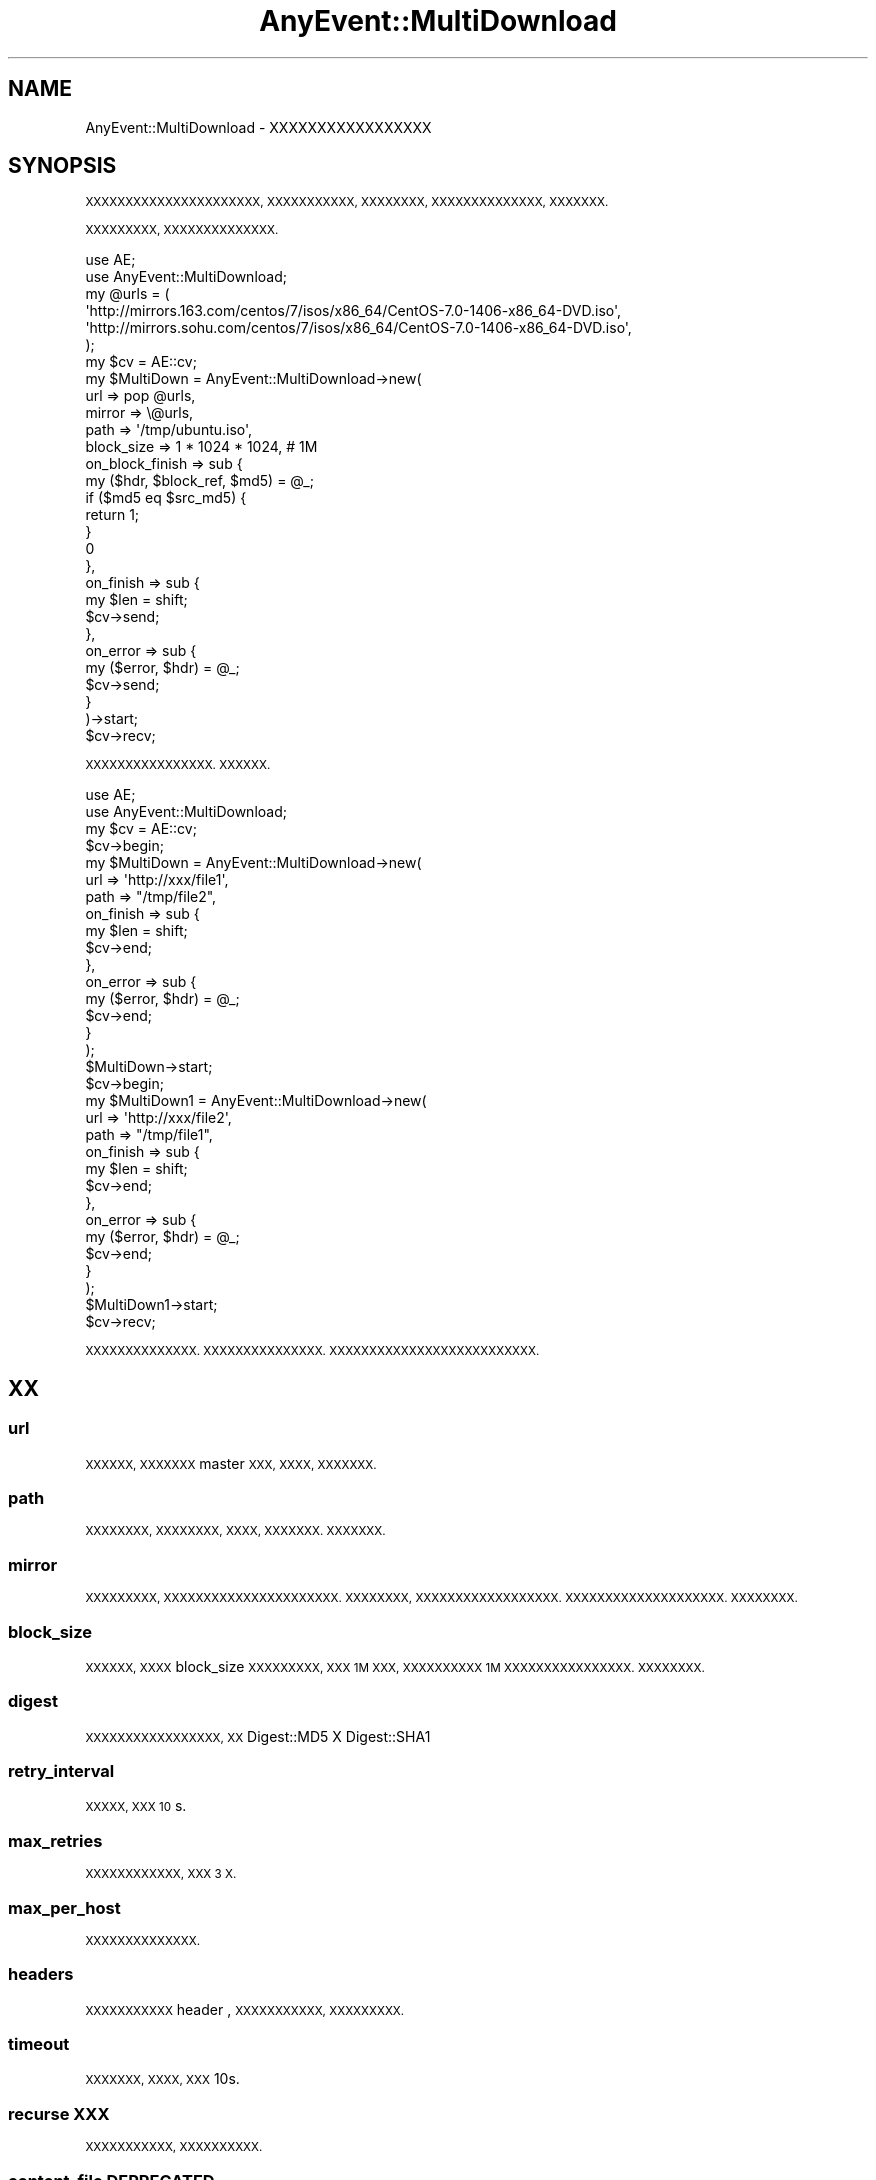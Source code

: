 .\" Automatically generated by Pod::Man 2.27 (Pod::Simple 3.28)
.\"
.\" Standard preamble:
.\" ========================================================================
.de Sp \" Vertical space (when we can't use .PP)
.if t .sp .5v
.if n .sp
..
.de Vb \" Begin verbatim text
.ft CW
.nf
.ne \\$1
..
.de Ve \" End verbatim text
.ft R
.fi
..
.\" Set up some character translations and predefined strings.  \*(-- will
.\" give an unbreakable dash, \*(PI will give pi, \*(L" will give a left
.\" double quote, and \*(R" will give a right double quote.  \*(C+ will
.\" give a nicer C++.  Capital omega is used to do unbreakable dashes and
.\" therefore won't be available.  \*(C` and \*(C' expand to `' in nroff,
.\" nothing in troff, for use with C<>.
.tr \(*W-
.ds C+ C\v'-.1v'\h'-1p'\s-2+\h'-1p'+\s0\v'.1v'\h'-1p'
.ie n \{\
.    ds -- \(*W-
.    ds PI pi
.    if (\n(.H=4u)&(1m=24u) .ds -- \(*W\h'-12u'\(*W\h'-12u'-\" diablo 10 pitch
.    if (\n(.H=4u)&(1m=20u) .ds -- \(*W\h'-12u'\(*W\h'-8u'-\"  diablo 12 pitch
.    ds L" ""
.    ds R" ""
.    ds C` ""
.    ds C' ""
'br\}
.el\{\
.    ds -- \|\(em\|
.    ds PI \(*p
.    ds L" ``
.    ds R" ''
.    ds C`
.    ds C'
'br\}
.\"
.\" Escape single quotes in literal strings from groff's Unicode transform.
.ie \n(.g .ds Aq \(aq
.el       .ds Aq '
.\"
.\" If the F register is turned on, we'll generate index entries on stderr for
.\" titles (.TH), headers (.SH), subsections (.SS), items (.Ip), and index
.\" entries marked with X<> in POD.  Of course, you'll have to process the
.\" output yourself in some meaningful fashion.
.\"
.\" Avoid warning from groff about undefined register 'F'.
.de IX
..
.nr rF 0
.if \n(.g .if rF .nr rF 1
.if (\n(rF:(\n(.g==0)) \{
.    if \nF \{
.        de IX
.        tm Index:\\$1\t\\n%\t"\\$2"
..
.        if !\nF==2 \{
.            nr % 0
.            nr F 2
.        \}
.    \}
.\}
.rr rF
.\"
.\" Accent mark definitions (@(#)ms.acc 1.5 88/02/08 SMI; from UCB 4.2).
.\" Fear.  Run.  Save yourself.  No user-serviceable parts.
.    \" fudge factors for nroff and troff
.if n \{\
.    ds #H 0
.    ds #V .8m
.    ds #F .3m
.    ds #[ \f1
.    ds #] \fP
.\}
.if t \{\
.    ds #H ((1u-(\\\\n(.fu%2u))*.13m)
.    ds #V .6m
.    ds #F 0
.    ds #[ \&
.    ds #] \&
.\}
.    \" simple accents for nroff and troff
.if n \{\
.    ds ' \&
.    ds ` \&
.    ds ^ \&
.    ds , \&
.    ds ~ ~
.    ds /
.\}
.if t \{\
.    ds ' \\k:\h'-(\\n(.wu*8/10-\*(#H)'\'\h"|\\n:u"
.    ds ` \\k:\h'-(\\n(.wu*8/10-\*(#H)'\`\h'|\\n:u'
.    ds ^ \\k:\h'-(\\n(.wu*10/11-\*(#H)'^\h'|\\n:u'
.    ds , \\k:\h'-(\\n(.wu*8/10)',\h'|\\n:u'
.    ds ~ \\k:\h'-(\\n(.wu-\*(#H-.1m)'~\h'|\\n:u'
.    ds / \\k:\h'-(\\n(.wu*8/10-\*(#H)'\z\(sl\h'|\\n:u'
.\}
.    \" troff and (daisy-wheel) nroff accents
.ds : \\k:\h'-(\\n(.wu*8/10-\*(#H+.1m+\*(#F)'\v'-\*(#V'\z.\h'.2m+\*(#F'.\h'|\\n:u'\v'\*(#V'
.ds 8 \h'\*(#H'\(*b\h'-\*(#H'
.ds o \\k:\h'-(\\n(.wu+\w'\(de'u-\*(#H)/2u'\v'-.3n'\*(#[\z\(de\v'.3n'\h'|\\n:u'\*(#]
.ds d- \h'\*(#H'\(pd\h'-\w'~'u'\v'-.25m'\f2\(hy\fP\v'.25m'\h'-\*(#H'
.ds D- D\\k:\h'-\w'D'u'\v'-.11m'\z\(hy\v'.11m'\h'|\\n:u'
.ds th \*(#[\v'.3m'\s+1I\s-1\v'-.3m'\h'-(\w'I'u*2/3)'\s-1o\s+1\*(#]
.ds Th \*(#[\s+2I\s-2\h'-\w'I'u*3/5'\v'-.3m'o\v'.3m'\*(#]
.ds ae a\h'-(\w'a'u*4/10)'e
.ds Ae A\h'-(\w'A'u*4/10)'E
.    \" corrections for vroff
.if v .ds ~ \\k:\h'-(\\n(.wu*9/10-\*(#H)'\s-2\u~\d\s+2\h'|\\n:u'
.if v .ds ^ \\k:\h'-(\\n(.wu*10/11-\*(#H)'\v'-.4m'^\v'.4m'\h'|\\n:u'
.    \" for low resolution devices (crt and lpr)
.if \n(.H>23 .if \n(.V>19 \
\{\
.    ds : e
.    ds 8 ss
.    ds o a
.    ds d- d\h'-1'\(ga
.    ds D- D\h'-1'\(hy
.    ds th \o'bp'
.    ds Th \o'LP'
.    ds ae ae
.    ds Ae AE
.\}
.rm #[ #] #H #V #F C
.\" ========================================================================
.\"
.IX Title "AnyEvent::MultiDownload 3"
.TH AnyEvent::MultiDownload 3 "2017-07-10" "perl v5.18.2" "User Contributed Perl Documentation"
.\" For nroff, turn off justification.  Always turn off hyphenation; it makes
.\" way too many mistakes in technical documents.
.if n .ad l
.nh
.SH "NAME"
AnyEvent::MultiDownload \- XXXXXXXXXXXXXXXXX
.SH "SYNOPSIS"
.IX Header "SYNOPSIS"
\&\s-1XXXXXXXXXXXXXXXXXXXXXX, XXXXXXXXXXX, XXXXXXXX, XXXXXXXXXXXXXX, XXXXXXX.\s0
.PP
\&\s-1XXXXXXXXX, XXXXXXXXXXXXXX.\s0
.PP
.Vb 2
\&    use AE;
\&    use AnyEvent::MultiDownload;
\&
\&    my @urls = (
\&        \*(Aqhttp://mirrors.163.com/centos/7/isos/x86_64/CentOS\-7.0\-1406\-x86_64\-DVD.iso\*(Aq,
\&        \*(Aqhttp://mirrors.sohu.com/centos/7/isos/x86_64/CentOS\-7.0\-1406\-x86_64\-DVD.iso\*(Aq,
\&    );
\&    
\&    my $cv = AE::cv;
\&    my $MultiDown = AnyEvent::MultiDownload\->new( 
\&        url     => pop @urls, 
\&        mirror  => \e@urls, 
\&        path  => \*(Aq/tmp/ubuntu.iso\*(Aq,
\&        block_size => 1 * 1024 * 1024, # 1M
\&        on_block_finish => sub {
\&            my ($hdr, $block_ref, $md5) = @_;
\&            if ($md5 eq $src_md5) {
\&                return 1;
\&            }
\&            0
\&        },
\&        on_finish => sub {
\&            my $len = shift;
\&            $cv\->send;
\&        },
\&        on_error => sub {
\&            my ($error, $hdr) = @_;
\&            $cv\->send;
\&        }
\&    )\->start;
\&    
\&    $cv\->recv;
.Ve
.PP
\&\s-1XXXXXXXXXXXXXXXX. XXXXXX.\s0
.PP
.Vb 2
\&    use AE;
\&    use AnyEvent::MultiDownload;
\&    
\&    my $cv = AE::cv;
\&    
\&    $cv\->begin;
\&    my $MultiDown = AnyEvent::MultiDownload\->new( 
\&        url     => \*(Aqhttp://xxx/file1\*(Aq,
\&        path  => "/tmp/file2",
\&        on_finish => sub {
\&            my $len = shift;
\&            $cv\->end;
\&        },
\&        on_error => sub {
\&            my ($error, $hdr) = @_;
\&            $cv\->end;
\&        }
\&    );
\&    $MultiDown\->start;
\&    
\&    $cv\->begin;
\&    my $MultiDown1 = AnyEvent::MultiDownload\->new( 
\&        url     => \*(Aqhttp://xxx/file2\*(Aq, 
\&        path  => "/tmp/file1",
\&        on_finish => sub {
\&            my $len = shift;
\&            $cv\->end;
\&        },
\&        on_error => sub {
\&            my ($error, $hdr) = @_;
\&            $cv\->end;
\&        }
\&    );
\&    $MultiDown1\->start;
\&    
\&    $cv\->recv;
.Ve
.PP
\&\s-1XXXXXXXXXXXXXX. XXXXXXXXXXXXXXX. XXXXXXXXXXXXXXXXXXXXXXXXXX.\s0
.SH "XX"
.IX Header "XX"
.SS "url"
.IX Subsection "url"
\&\s-1XXXXXX, XXXXXXX\s0 master \s-1XXX, XXXX, XXXXXXX.\s0
.SS "path"
.IX Subsection "path"
\&\s-1XXXXXXXX, XXXXXXXX, XXXX, XXXXXXX. XXXXXXX.\s0
.SS "mirror"
.IX Subsection "mirror"
\&\s-1XXXXXXXXX, XXXXXXXXXXXXXXXXXXXXXX. XXXXXXXX, XXXXXXXXXXXXXXXXXX. XXXXXXXXXXXXXXXXXXXX. XXXXXXXX.\s0
.SS "block_size"
.IX Subsection "block_size"
\&\s-1XXXXXX, XXXX\s0 block_size \s-1XXXXXXXXX, XXX 1M XXX, XXXXXXXXXX 1M XXXXXXXXXXXXXXXX. XXXXXXXX.\s0
.SS "digest"
.IX Subsection "digest"
\&\s-1XXXXXXXXXXXXXXXXX, XX\s0 Digest::MD5 X Digest::SHA1
.SS "retry_interval"
.IX Subsection "retry_interval"
\&\s-1XXXXX, XXX 10\s0 s.
.SS "max_retries"
.IX Subsection "max_retries"
\&\s-1XXXXXXXXXXXX, XXX 3 X.\s0
.SS "max_per_host"
.IX Subsection "max_per_host"
\&\s-1XXXXXXXXXXXXXX.\s0
.SS "headers"
.IX Subsection "headers"
\&\s-1XXXXXXXXXXX\s0 header , \s-1XXXXXXXXXXX, XXXXXXXXX.\s0
.SS "timeout"
.IX Subsection "timeout"
\&\s-1XXXXXXX, XXXX, XXX\s0 10s.
.SS "recurse \s-1XXX\s0"
.IX Subsection "recurse XXX"
\&\s-1XXXXXXXXXXX, XXXXXXXXXX.\s0
.SS "content_file \s-1DEPRECATED\s0"
.IX Subsection "content_file DEPRECATED"
\&\s-1XXXXXXXX\s0 path
.SH "METHODS"
.IX Header "METHODS"
.SS "\fIstart()\fP"
.IX Subsection "start()"
\&\s-1XXXXXXX. XXXXXXXXX, XXXXXXXXXXXX.\s0
.SS "\fImulti_get_file()\fP \s-1DEPRECATED\s0"
.IX Subsection "multi_get_file() DEPRECATED"
\&\s-1XXXXXXX\s0 start X
.SH "XX"
.IX Header "XX"
.SS "on_block_finish"
.IX Subsection "on_block_finish"
\&\s-1XXXXX 1M X, XXXXX, XXXXXXXXXXXXXXXXX, XXXXXX 200 X 206 XXXXXXXXX.\s0
.PP
\&\s-1XXXXXXX, XXXXXXXX\s0 header, \s-1XXXXXXXXX \s0( \s-1XX\s0 block \s-1XXX,\s0 size \s-1XXXXXX,\s0 pos \s-1XXXXXX, XXX\s0 md5 \s-1XX\s0 sha1 \s-1XXX \s0). \s-1XXXXXXX, XXXX 1 XXXXXXXX, XXX 0 XXXXXX. \s0
.PP
\&\s-1XXXXXXXXXXX, XXXXXXXXXXXX, XXXXXXX\s0 \f(CW$self\fR\->digest \s-1XXXXX, XXXX MD5 XX SHA1 XXXX, XXXXXXX. XXXXXXXX. XXXXXXXXXXXXXXXX.\s0
.SS "on_finish"
.IX Subsection "on_finish"
\&\s-1XXXXXXXXXXXXX, XXXXXXXXXXXXXXXXXXXXXXX. XXXXXXXX.\s0
.SS "on_error"
.IX Subsection "on_error"
\&\s-1XXXXXXXXXXXXXX, XXXXXXXX, XXXXXXXXXXXXXX.\s0
.SS "on_seg_finish \s-1DEPRECATED\s0"
.IX Subsection "on_seg_finish DEPRECATED"
\&\s-1XXXXXXXX\s0 on_block_finish \s-1XXX.\s0
.SH "SEE ALSO"
.IX Header "SEE ALSO"
AnyEvent, AnyEvent::HTTP, App::ManiacDownloader.
.SH "AUTHOR"
.IX Header "AUTHOR"
\&\s-1XX\s0 fukai <iakuf@163.com>
